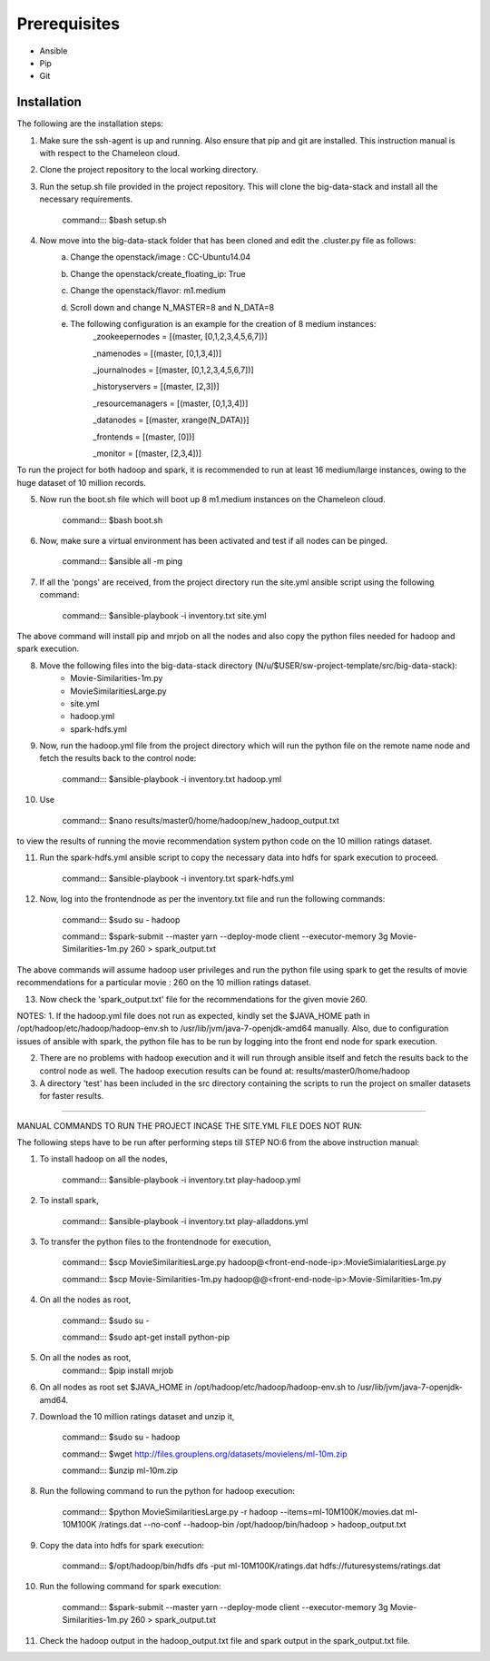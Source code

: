 Prerequisites
-------------------------------------------------------------------------------

* Ansible
* Pip 
* Git

Installation
===============================================================================

The following are the installation steps:

1. Make sure the ssh-agent is up and running. Also ensure that pip and git are installed. This instruction manual is with respect to the Chameleon cloud.

2. Clone the project repository to the local working directory.

3. Run the setup.sh file provided in the project repository. This will clone the big-data-stack and install all the necessary requirements.

                command::: $bash setup.sh

4. Now move into the big-data-stack folder that has been cloned and edit the .cluster.py file as follows:
                a. Change the openstack/image : CC-Ubuntu14.04
                b. Change the openstack/create_floating_ip: True
                c. Change the openstack/flavor: m1.medium
                d. Scroll down and change N_MASTER=8 and N_DATA=8
                e. The following configuration is an example for the creation of 8 medium instances:
                         _zookeepernodes = [(master, [0,1,2,3,4,5,6,7])]
		
			 _namenodes = [(master, [0,1,3,4])]
		
			 _journalnodes = [(master, [0,1,2,3,4,5,6,7])]
		
			 _historyservers = [(master, [2,3])]
		
			 _resourcemanagers = [(master, [0,1,3,4])]
		
			 _datanodes = [(master, xrange(N_DATA))]
		
			 _frontends = [(master, [0])]
	        
	        	 _monitor = [(master, [2,3,4])]

To run the project for both hadoop and spark, it is recommended to run at least 16 medium/large instances, owing to the huge dataset of 10 million records.


5. Now run the boot.sh file which will boot up 8 m1.medium instances on the Chameleon cloud.
  
                command::: $bash boot.sh

6. Now, make sure a virtual environment has been activated and test if all nodes can be pinged.

	        command::: $ansible all -m ping

7. If all the 'pongs' are received, from the project directory run the site.yml ansible script using the following command:
		
		command::: $ansible-playbook -i inventory.txt site.yml

The above command will install pip and mrjob on all the nodes and also copy the python files needed for hadoop and spark execution.


8. Move the following files into the big-data-stack directory (N/u/$USER/sw-project-template/src/big-data-stack):
		-  Movie-Similarities-1m.py
		-  MovieSimilaritiesLarge.py
		-  site.yml
		-  hadoop.yml
		-  spark-hdfs.yml
	

		
9. Now, run the hadoop.yml file from the project directory which will run the python file on the remote name node and fetch the results back to the control node:
			
		command::: $ansible-playbook -i inventory.txt hadoop.yml
		
10. Use 
		
		command::: $nano  results/master0/home/hadoop/new_hadoop_output.txt
		
to view the results of running the movie recommendation system python code on the 10 million ratings dataset.

11. Run the spark-hdfs.yml ansible script to copy the necessary data into hdfs for spark execution to proceed.
		
		command::: $ansible-playbook -i inventory.txt spark-hdfs.yml
		
12. Now, log into the frontendnode as per the inventory.txt file and run the following commands:

		command::: $sudo su - hadoop
		
		command::: $spark-submit --master yarn --deploy-mode client --executor-memory 3g Movie-Similarities-1m.py 260 > spark_output.txt
		
The above commands will assume hadoop user privileges and run the python file using spark to get the results of movie recommendations for a particular movie : 260 on the 10 million ratings dataset.

13. Now check the 'spark_output.txt' file for the recommendations for the given movie 260.


NOTES:
1. If the hadoop.yml file does not run as expected, kindly set the $JAVA_HOME path in /opt/hadoop/etc/hadoop/hadoop-env.sh to /usr/lib/jvm/java-7-openjdk-amd64 manually. Also, due to configuration issues of ansible with spark, the python file has to be run by logging into the front end node for spark execution.

2. There are no problems with hadoop execution and it will run through ansible itself and fetch the results back to the control node as well. The hadoop execution results can be found at: results/master0/home/hadoop

3. A directory 'test' has been included in the src directory containing the scripts to run the project on smaller datasets for faster results.

------------------------------------------------------------------------------------------------------------------


MANUAL COMMANDS TO RUN THE PROJECT INCASE THE SITE.YML FILE DOES NOT RUN:

The following steps have to be run after performing steps till STEP NO:6 from the above instruction manual:

1. To install hadoop on all the nodes,

		command::: $ansible-playbook -i inventory.txt play-hadoop.yml

2. To install spark, 

		command::: $ansible-playbook -i inventory.txt play-alladdons.yml

3. To transfer the python files to the frontendnode for execution,

		command::: $scp MovieSimilaritiesLarge.py hadoop@<front-end-node-ip>:MovieSimialaritiesLarge.py

		command::: $scp Movie-Similarities-1m.py hadoop@@<front-end-node-ip>:Movie-Similarities-1m.py

4. On all the nodes as root, 
		
		command::: $sudo su -
		
		command::: $sudo apt-get install python-pip

5. On all the nodes as root, 	
		command::: $pip install mrjob

6. On all nodes as root set $JAVA_HOME in /opt/hadoop/etc/hadoop/hadoop-env.sh to /usr/lib/jvm/java-7-openjdk-amd64.

7. Download the 10 million ratings dataset and unzip it,

		command::: $sudo su - hadoop
		
		command::: $wget http://files.grouplens.org/datasets/movielens/ml-10m.zip

		command::: $unzip ml-10m.zip

8. Run the following command to run the python for hadoop execution:

		command::: $python MovieSimilaritiesLarge.py -r hadoop --items=ml-10M100K/movies.dat ml-10M100K		/ratings.dat --no-conf --hadoop-bin /opt/hadoop/bin/hadoop > hadoop_output.txt

9. Copy the data into hdfs for spark execution:

		command::: $/opt/hadoop/bin/hdfs dfs -put ml-10M100K/ratings.dat hdfs://futuresystems/ratings.dat

10. Run the following command for spark execution:

		command::: $spark-submit --master yarn --deploy-mode client --executor-memory 3g Movie-Similarities-1m.py 260 > spark_output.txt

11. Check the hadoop output in the hadoop_output.txt file and spark output in the spark_output.txt file.

